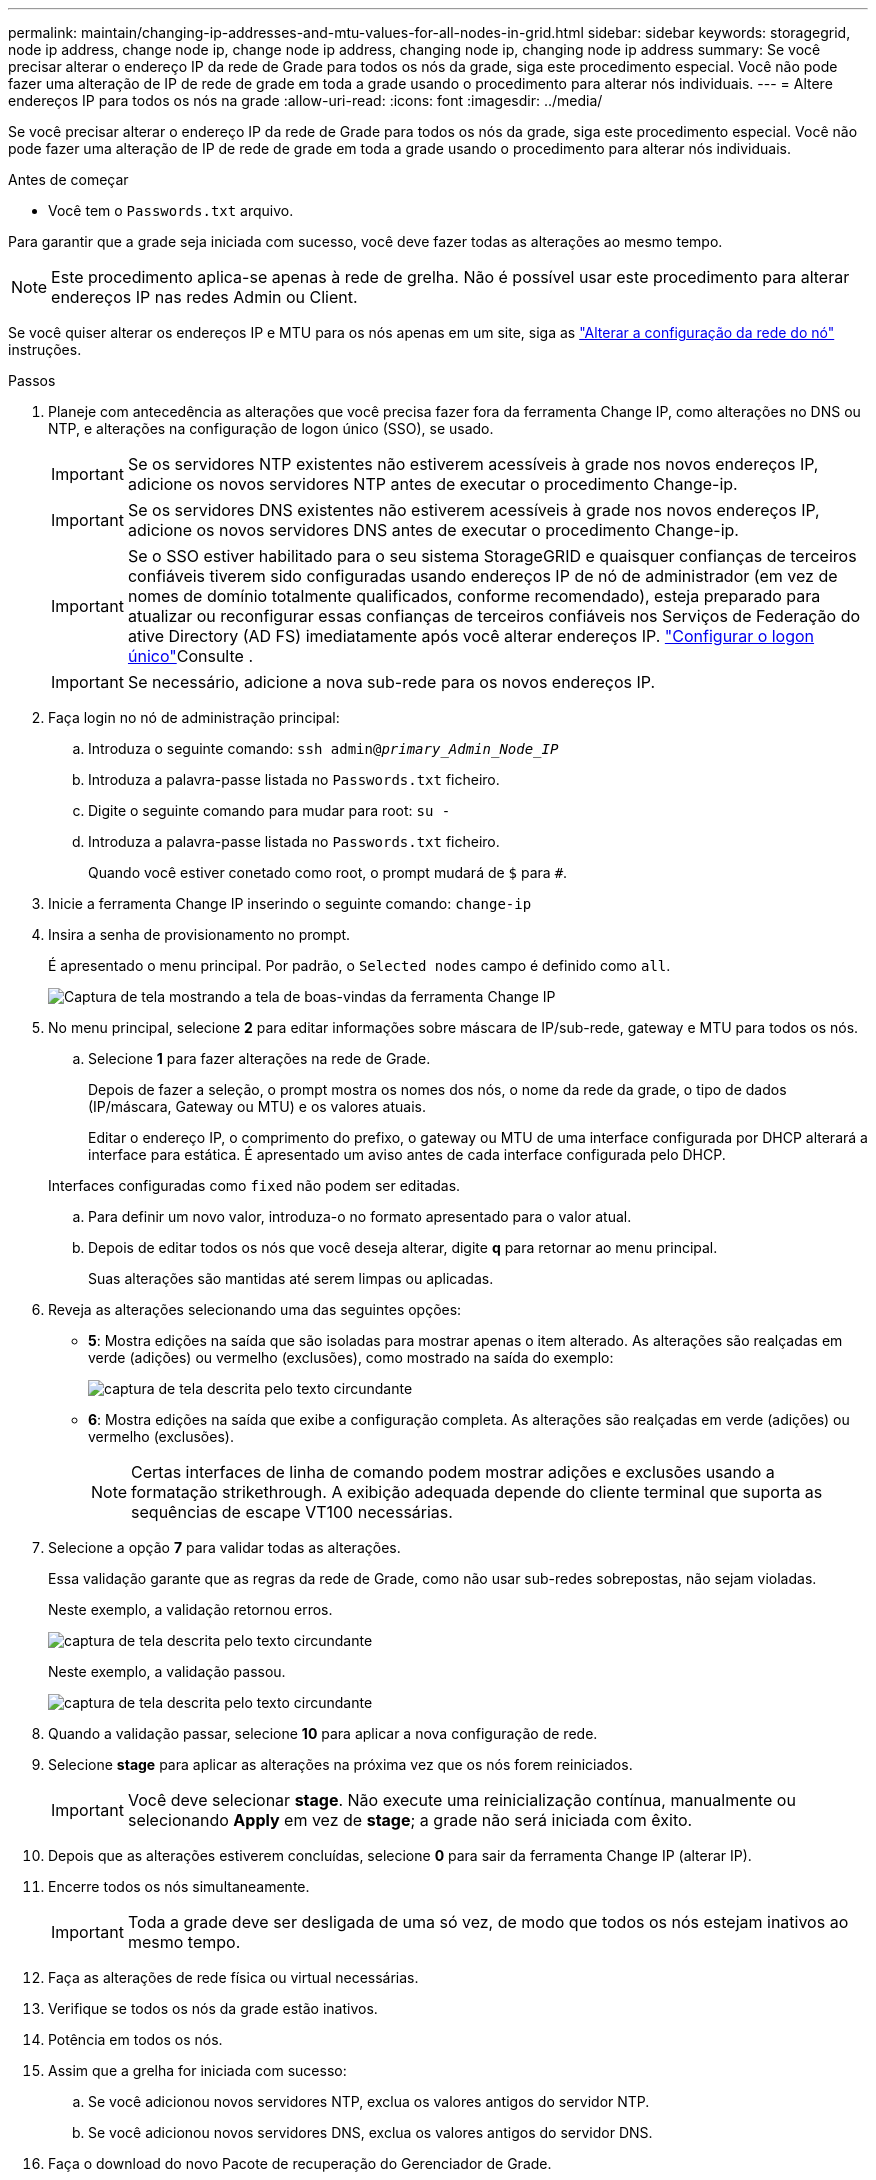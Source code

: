 ---
permalink: maintain/changing-ip-addresses-and-mtu-values-for-all-nodes-in-grid.html 
sidebar: sidebar 
keywords: storagegrid, node ip address, change node ip, change node ip address, changing node ip, changing node ip address 
summary: Se você precisar alterar o endereço IP da rede de Grade para todos os nós da grade, siga este procedimento especial. Você não pode fazer uma alteração de IP de rede de grade em toda a grade usando o procedimento para alterar nós individuais. 
---
= Altere endereços IP para todos os nós na grade
:allow-uri-read: 
:icons: font
:imagesdir: ../media/


[role="lead"]
Se você precisar alterar o endereço IP da rede de Grade para todos os nós da grade, siga este procedimento especial. Você não pode fazer uma alteração de IP de rede de grade em toda a grade usando o procedimento para alterar nós individuais.

.Antes de começar
* Você tem o `Passwords.txt` arquivo.


Para garantir que a grade seja iniciada com sucesso, você deve fazer todas as alterações ao mesmo tempo.


NOTE: Este procedimento aplica-se apenas à rede de grelha. Não é possível usar este procedimento para alterar endereços IP nas redes Admin ou Client.

Se você quiser alterar os endereços IP e MTU para os nós apenas em um site, siga as link:changing-nodes-network-configuration.html["Alterar a configuração da rede do nó"] instruções.

.Passos
. Planeje com antecedência as alterações que você precisa fazer fora da ferramenta Change IP, como alterações no DNS ou NTP, e alterações na configuração de logon único (SSO), se usado.
+

IMPORTANT: Se os servidores NTP existentes não estiverem acessíveis à grade nos novos endereços IP, adicione os novos servidores NTP antes de executar o procedimento Change-ip.

+

IMPORTANT: Se os servidores DNS existentes não estiverem acessíveis à grade nos novos endereços IP, adicione os novos servidores DNS antes de executar o procedimento Change-ip.

+

IMPORTANT: Se o SSO estiver habilitado para o seu sistema StorageGRID e quaisquer confianças de terceiros confiáveis tiverem sido configuradas usando endereços IP de nó de administrador (em vez de nomes de domínio totalmente qualificados, conforme recomendado), esteja preparado para atualizar ou reconfigurar essas confianças de terceiros confiáveis nos Serviços de Federação do ative Directory (AD FS) imediatamente após você alterar endereços IP. link:../admin/configuring-sso.html["Configurar o logon único"]Consulte .

+

IMPORTANT: Se necessário, adicione a nova sub-rede para os novos endereços IP.

. Faça login no nó de administração principal:
+
.. Introduza o seguinte comando: `ssh admin@_primary_Admin_Node_IP_`
.. Introduza a palavra-passe listada no `Passwords.txt` ficheiro.
.. Digite o seguinte comando para mudar para root: `su -`
.. Introduza a palavra-passe listada no `Passwords.txt` ficheiro.
+
Quando você estiver conetado como root, o prompt mudará de `$` para `#`.



. Inicie a ferramenta Change IP inserindo o seguinte comando: `change-ip`
. Insira a senha de provisionamento no prompt.
+
É apresentado o menu principal. Por padrão, o `Selected nodes` campo é definido como `all`.

+
image::../media/change_ip_tool_main_menu.png[Captura de tela mostrando a tela de boas-vindas da ferramenta Change IP]

. No menu principal, selecione *2* para editar informações sobre máscara de IP/sub-rede, gateway e MTU para todos os nós.
+
.. Selecione *1* para fazer alterações na rede de Grade.
+
Depois de fazer a seleção, o prompt mostra os nomes dos nós, o nome da rede da grade, o tipo de dados (IP/máscara, Gateway ou MTU) e os valores atuais.

+
Editar o endereço IP, o comprimento do prefixo, o gateway ou MTU de uma interface configurada por DHCP alterará a interface para estática. É apresentado um aviso antes de cada interface configurada pelo DHCP.

+
Interfaces configuradas como `fixed` não podem ser editadas.

.. Para definir um novo valor, introduza-o no formato apresentado para o valor atual.
.. Depois de editar todos os nós que você deseja alterar, digite *q* para retornar ao menu principal.
+
Suas alterações são mantidas até serem limpas ou aplicadas.



. Reveja as alterações selecionando uma das seguintes opções:
+
** *5*: Mostra edições na saída que são isoladas para mostrar apenas o item alterado. As alterações são realçadas em verde (adições) ou vermelho (exclusões), como mostrado na saída do exemplo:
+
image::../media/change_ip_tool_edit_ip_mask_sample_output.png[captura de tela descrita pelo texto circundante]

** *6*: Mostra edições na saída que exibe a configuração completa. As alterações são realçadas em verde (adições) ou vermelho (exclusões).
+

NOTE: Certas interfaces de linha de comando podem mostrar adições e exclusões usando a formatação strikethrough. A exibição adequada depende do cliente terminal que suporta as sequências de escape VT100 necessárias.



. Selecione a opção *7* para validar todas as alterações.
+
Essa validação garante que as regras da rede de Grade, como não usar sub-redes sobrepostas, não sejam violadas.

+
Neste exemplo, a validação retornou erros.

+
image::../media/change_ip_tool_validate_sample_error_messages.gif[captura de tela descrita pelo texto circundante]

+
Neste exemplo, a validação passou.

+
image::../media/change_ip_tool_validate_sample_passed_messages.gif[captura de tela descrita pelo texto circundante]

. Quando a validação passar, selecione *10* para aplicar a nova configuração de rede.
. Selecione *stage* para aplicar as alterações na próxima vez que os nós forem reiniciados.
+

IMPORTANT: Você deve selecionar *stage*. Não execute uma reinicialização contínua, manualmente ou selecionando *Apply* em vez de *stage*; a grade não será iniciada com êxito.

. Depois que as alterações estiverem concluídas, selecione *0* para sair da ferramenta Change IP (alterar IP).
. Encerre todos os nós simultaneamente.
+

IMPORTANT: Toda a grade deve ser desligada de uma só vez, de modo que todos os nós estejam inativos ao mesmo tempo.

. Faça as alterações de rede física ou virtual necessárias.
. Verifique se todos os nós da grade estão inativos.
. Potência em todos os nós.
. Assim que a grelha for iniciada com sucesso:
+
.. Se você adicionou novos servidores NTP, exclua os valores antigos do servidor NTP.
.. Se você adicionou novos servidores DNS, exclua os valores antigos do servidor DNS.


. Faça o download do novo Pacote de recuperação do Gerenciador de Grade.
+
.. Selecione *MAINTENANCE* > *System* > *Recovery package*.
.. Introduza a frase-passe de aprovisionamento.




.Informações relacionadas
* link:adding-to-or-changing-subnet-lists-on-grid-network.html["Adicionar ou alterar listas de sub-rede na rede de Grade"]
* link:shutting-down-grid-node.html["Encerre o nó da grade"]

